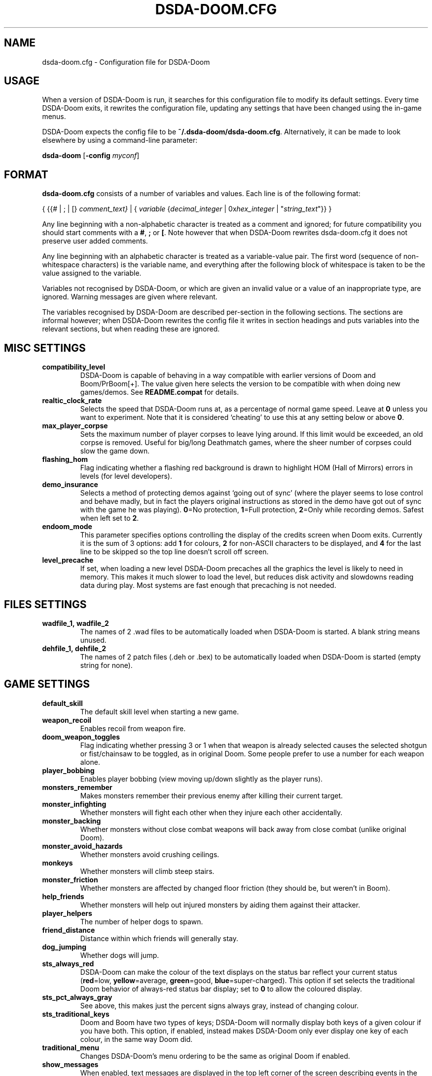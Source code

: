 .TH DSDA-DOOM.CFG 5 "2011-06-27"
.SH NAME
dsda-doom.cfg \- Configuration file for DSDA-Doom
.SH USAGE
When a version of DSDA-Doom is
run, it  searches for this configuration file to modify its default settings.
Every time DSDA-Doom exits, it rewrites the configuration file, updating any
settings that have been changed using the in-game menus.
.PP
DSDA-Doom expects the config file to be \fB~/.dsda-doom/dsda-doom.cfg\fP.
Alternatively, it can be made to look elsewhere by using a command-line
parameter:
.PP
.B dsda-doom
.RB [\| \-config 
.IR myconf \|]
.RB
.SH FORMAT
\fBdsda-doom.cfg\fP consists of a number of variables and values. Each
line is of the following format:
.PP
{
{{# | ; | [}
.I comment_text}
| {
.I variable 
{\fIdecimal_integer\fR | 0x\fIhex_integer\fR | "\fIstring_text\fR"}}
}
.PP
Any line beginning with a non-alphabetic character is treated as a comment
and ignored; for future compatibility you should start comments with a
\fB#\fP, \fB;\fP or \fB[\fP. 
Note however that when DSDA-Doom rewrites dsda-doom.cfg it does not preserve user
added comments.
.PP
Any line beginning with an alphabetic character is treated as a variable-value
pair.
The first word (sequence of non-whitespace characters) is the variable name,
and everything after the following block of whitespace is taken to be the
value assigned to the variable.
.PP
Variables not recognised by DSDA-Doom, or which are given an invalid value
or a value of an inappropriate type, are ignored. Warning messages are
given where relevant.
.PP
The variables recognised by DSDA-Doom are described per-section in the following
sections. The sections are informal however; when DSDA-Doom rewrites the
config file it writes in section headings and puts variables into the relevant
sections, but when reading these are ignored.
.SH MISC SETTINGS
.TP
.B compatibility_level
DSDA-Doom is capable of behaving in a way compatible with earlier versions
of Doom and Boom/PrBoom[+]. The value given here selects the version to be
compatible with when doing new games/demos. See \fBREADME.compat\fP for
details.
.TP
.B realtic_clock_rate
Selects the speed that DSDA-Doom runs at, as a percentage of normal game speed.
Leave at \fB0\fP unless you want to experiment. Note that it is considered 
`cheating' to use this at any setting below or above \fB0\fP.
.TP
.B max_player_corpse
Sets the maximum number of player corpses to leave lying around. If this
limit would be exceeded, an old corpse is removed. Useful for big/long
Deathmatch games, where the sheer number of corpses could slow the game
down.
.TP
.B flashing_hom
Flag indicating whether a flashing red background is drawn to highlight
HOM (Hall of Mirrors) errors in levels (for level developers).
.TP
.B demo_insurance
Selects a method of protecting demos against `going out of sync' (where
the player seems to lose control and behave madly, but in fact the players
original instructions as stored in the demo have got out of sync with the 
game he was playing). \fB0\fP=No protection, \fB1\fP=Full protection,
\fB2\fP=Only while recording demos. Safest when left set to \fB2\fP.
.TP
.B endoom_mode
This parameter specifies options controlling the display of the credits
screen when Doom exits. Currently it is the sum of 3 options: add \fB1\fP
for colours, \fB2\fP for non-ASCII characters to be displayed, and \fB4\fP
for the last line to be skipped so the top line doesn't scroll off screen.
.TP
.B level_precache
If set, when loading a new level DSDA-Doom precaches all the graphics the
level is likely to need in memory. This makes it much slower to load the
level, but reduces disk activity and slowdowns reading data during play.
Most systems are fast enough that precaching is not needed.
.SH FILES SETTINGS
.TP
.BR wadfile_1,\ \fBwadfile_2\fP
The names of 2 .wad files to be automatically loaded when DSDA-Doom is started.
A blank string means unused.
.TP
.BR dehfile_1,\ \fBdehfile_2\fP
The names of 2 patch files (.deh or .bex) to be automatically loaded when
DSDA-Doom is started (empty string for none).
.SH GAME SETTINGS
.TP
.B default_skill
The default skill level when starting a new game.
.TP
.B weapon_recoil
Enables recoil from weapon fire.
.TP
.B doom_weapon_toggles
Flag indicating whether pressing 3 or 1 when that weapon is already selected
causes the selected shotgun or fist/chainsaw to be toggled, as in original
Doom. Some people prefer to use a number for each weapon alone.
.TP
.B player_bobbing
Enables player bobbing (view moving up/down slightly as the player
runs).
.TP
.B monsters_remember
Makes monsters remember their previous enemy after killing their current
target.
.TP
.B monster_infighting
Whether monsters will fight each other when they injure each other
accidentally. 
.TP
.B monster_backing
Whether monsters without close combat weapons will back away from close
combat (unlike original Doom).
.TP
.B monster_avoid_hazards
Whether monsters avoid crushing ceilings.
.TP
.B monkeys
Whether monsters will climb steep stairs.
.TP
.B monster_friction
Whether monsters are affected by changed floor friction (they should be,
but weren't in Boom).
.TP
.B help_friends
Whether monsters will help out injured monsters by aiding them against
their attacker.
.TP
.B player_helpers
The number of helper dogs to spawn.
.TP
.B friend_distance
Distance within which friends will generally stay.
.TP
.B dog_jumping
Whether dogs will jump.
.TP
.B sts_always_red
DSDA-Doom can make the colour of the text displays on the status bar reflect
your current status (\fBred\fP=low, \fByellow\fP=average, \fBgreen\fP=good,
\fBblue\fP=super-charged). This option if set selects the traditional
Doom behavior of always-red status bar display; set to \fB0\fP to allow
the coloured display.
.TP
.B sts_pct_always_gray
See above, this makes just the percent signs always gray, instead of
changing colour.
.TP
.B sts_traditional_keys
Doom and Boom have two types of keys; DSDA-Doom will normally display both
keys of a given colour if you have both. This option, if enabled, instead
makes DSDA-Doom only ever display one key of each colour, in the same way
Doom did.
.TP
.B traditional_menu
Changes DSDA-Doom's menu ordering to be the same as original Doom if enabled.
.TP
.B show_messages
When enabled, text messages are displayed in the top left corner of the
screen describing events in the game. Can be toggled in the game, this is
just to preserve the setting.
.TP
.B autorun
Makes the player always run, without having to hold down a run key. Can
be toggled in the game, this just preserves the setting.
.SH SOUND SETTINGS
.TP
.B sound_card
Selects whether sound effects are enabled (non-zero enables). For compatibility
reasons with Boom, a range of values are accepted.
.TP
.B music_card
Selects whether in-game music is enabled (non-zero enables). For compatibility
reasons a range of values are accepted.
.TP
.B pitched_sounds
If enabled by this variable, this enables `pitching' (making pitch adjustments
to the playing sounds) for 16 bit sound cards.
.TP
.B samplerate
The samplerate for soundmixing and timidity. The sound quality is much
better at higher samplerates, but if you use timidity then higher samplerates
need much more CPU power. Useful values are \fB11025\fP, \fB22050\fP,
\fB44100\fP and \fB48000\fP.
.TP
.B sfx_volume
Sound effects volume. This is best adjusted in the game.
.TP
.B music_volume
Music volume. This is best adjusted in the game. 
.TP
.B mus_pause_opt
Selects what DSDA-Doom does to the music when a games is paused. \fB0\fP=stop
the music, \fB1\fP=pause the music (stop it playing, but when resumed resume
it at the same place - not implemented), \fB2\fP=continue playing.
.TP
.BR sounddev ,\  snd_channels ,\  soundsrv ,\  musicsrv
These variables are no longer used by DSDA-Doom, but are kept for compatibility
reasons.
.SH COMPATIBILITY SETTINGS
These are settings that let you choose whether the normal game mechanics
are used, or whether various quirks, bugs and limitations of the original
Doom game are emulated.
.SH VIDEO SETTINGS
.TP 
.BR screen_width ,\  screen_height
For versions of DSDA-Doom which support high-res, these specify the default
screen or window size for DSDA-Doom. These settings are ignored and preserved by
versions of DSDA-Doom which do not do high-res (they assume 320x200).
.TP
.B use_fullscreen
If set, this causes DSDA-Doom to try to go full screen. Depending on your
video driver and mode, this may include changing screen resolution to 
better match the game's screen resolution.
.TP
.B use_doublebuffer
Use double buffering to reduce tearing. On some machines this is even faster
than the normal method, but on others this makes problems, so you have to
try out which setting works best.
.TP
.B translucency
Causes DSDA-Doom to display certain objects as translucent.
.TP
.B tran_filter_pct
Selects how translucent objects are when they are translucent. Play with
this and see for yourself.
.TP
.B screenblocks
Selects a reduced screen size inside the DSDA-Doom window (the player's view
is surrounded by a border). Normally this is undesirable, but it can help
speed up the game. Can be changed in the game with the +/- keys, this
variable is just to preserve that setting.
.TP
.B usegamma
Selects a level of gamma correction (extra screen brightening) to correct
for a dark monitor or light surroundings. Can be selected in the game with
the F11 key, this config entry preserves that setting.
.SH OPENGL SETTINGS
.PP
If you are knowledgeable about OpenGL, you can tweak various aspects of
the GL rendering engine.
.TP
.B gl_nearclip
The near clipping plane *100.
.TP
.B gl_colorbuffer_bits
The bit depth for the framebuffer. (\fB16\fP, \fB24\fP or \fB32\fP bits).
.TP
.B gl_depthbuffer_bits
The bit depth for the z-buffer. (\fB16\fP, \fB24\fP or \fB32\fP bits).
.TP
.B gl_tex_filter_string
A string, one of the following: \fBGL_NEAREST\fP or \fBGL_LINEAR\fP
(no mipmapping), or one of
\fBGL_NEAREST_MIPMAP_NEAREST\fP, \fBGL_NEAREST_MIPMAP_LINEAR\fP, 
\fBGL_LINEAR_MIPMAP_NEAREST\fP, \fBGL_LINEAR_MIPMAP_LINEAR\fP 
with mipmapping.
.TP
.B gl_tex_format_string
One of the following strings:
\fBGL_RGBA\fP - means format selected by driver (not so good),
\fBGL_RGBA2\fP - means 2 bits for each component (bad),
\fBGL_RGBA4\fP - means 4 bits for each component (like \fBGL_RGBA\fP on
most cards),
\fBGL_RGB5_A1\fP - means 5 bits for each color component 1 bit for the
alpha channel (default),
\fBGL_RGBA8\fP - means 8 bits for each component (best quality, but only
a little bit better than \fBGL_RGB5_A1\fP and slower on most cards).
.TP
.B gl_drawskys
If \fB0\fP, disables drawing skies, which may be needed with some problematic 
3D cards.
.TP
.B gl_sortsprites
Experimental option, possibly faster but less reliable. 
.SH MOUSE SETTINGS
.PP
This section specifies settings for using a mouse with DSDA-Doom. There are
several settings that control button bindings (what action each button
causes in the game); these are easiest set from the in-game menus, these
config entries are to preserve the settings between games.
.TP
.B use_mouse
Enable or disable the use of a mouse with DSDA-Doom.
.TP
.BR mouse_sensitivity_horiz ,\  mouse_sensitivity_vert
Sets the sensitivity of the mouse in DSDA-Doom. Easier set from the in-game
menus.
.SH KEY BINDINGS
.PP
These specify the keys that trigger various actions in DSDA-Doom. The codes
used for keys are internal to DSDA-Doom, though many keys are represented
by their ASCII codes. It is easiest to modify these via the in-game menus
(OPTIONS->SETUP->KEY BINDINGS). These config file entries preserve the
settings from this menu between game sessions.
.SH JOYSTICK SETTINGS
.PP
There are the trigger variables here, which are calculated during joystick 
calibration (the values received from the kernel driver outside of which 
movement is caused in the game). Also there are the button-bindings, again 
best adjusted using the in-game menus.
.TP
.B use_joystick
This selects the number of the joystick to use, or \fB0\fP selects no joystick.
You have to have the relevant device files (\fB/dev/js0\fP etc) and the
kernel driver loaded.
.SH CHAT MACROS
.PP
These are pre-written text strings for quick transmission to players in a 
network game (consult your Doom documentation). Easiest set via the in-game 
menus (OPTIONS->SETUP->CHAT MACROS).
.SH AUTOMAP SETTINGS
.PP
These are settings related to the automap. These are easiest set from 
within the game.
.SH HEADS_UP DISPLAY SETTINGS
.PP
These are settings related to the heads-up display, that is messages received 
while playing and the heads-up display of your current status obtained by 
pressing + while the view is full-screen in DSDA-Doom. See the Boom documentation
for details. All controlled best from within the game.
.SH WEAPON PREFERENCES
.PP
Here are the settings from the Weapons menu in the game 
(OPTIONS->SETUP->WEAPONS). 
.SH SEE ALSO
.BR dsda-doom (6),
.BR dsda-doom-game-server (6),
DSDA-Doom's documentation (including the Boom and MBF documentation)
and your Doom documentation.
.SH AUTHORS
See the file \fBAUTHORS\fP included with DSDA-Doom for a list of contributors
to DSDA-Doom.
This config file reference written by Colin Phipps (cph@moria.org.uk).
